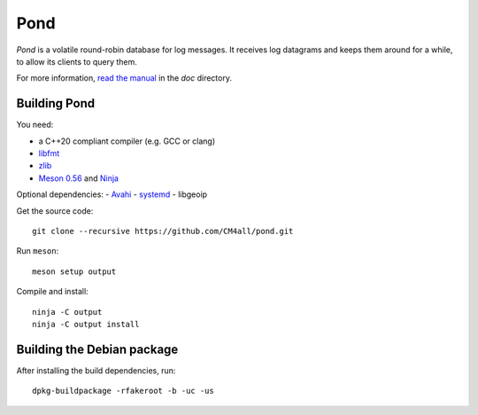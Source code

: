 Pond
====

*Pond* is a volatile round-robin database for log messages.  It
receives log datagrams and keeps them around for a while, to allow its
clients to query them.

For more information, `read the manual
<https://pond.readthedocs.io/en/latest/>`__ in the `doc` directory.


Building Pond
-------------

You need:

- a C++20 compliant compiler (e.g. GCC or clang)
- `libfmt <https://fmt.dev/>`__
- `zlib <https://www.zlib.net/>`__
- `Meson 0.56 <http://mesonbuild.com/>`__ and `Ninja <https://ninja-build.org/>`__

Optional dependencies:
- `Avahi <https://www.avahi.org/>`__
- `systemd <https://www.freedesktop.org/wiki/Software/systemd/>`__
- libgeoip

Get the source code::

 git clone --recursive https://github.com/CM4all/pond.git

Run ``meson``::

 meson setup output

Compile and install::

 ninja -C output
 ninja -C output install


Building the Debian package
---------------------------

After installing the build dependencies, run::

 dpkg-buildpackage -rfakeroot -b -uc -us

